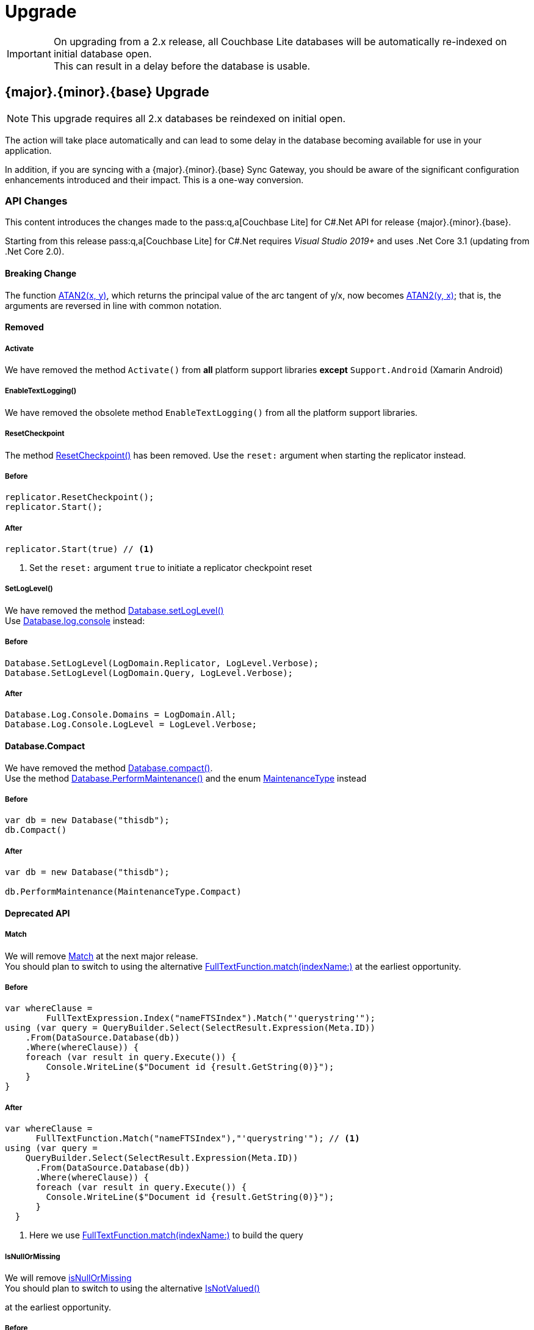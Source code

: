 :docname: upgrade
:page-module: csharp
:page-relative-src-path: upgrade.adoc
:page-origin-url: https://github.com/couchbase/docs-couchbase-lite.git
:page-origin-start-path:
:page-origin-refname: antora-assembler-simplification
:page-origin-reftype: branch
:page-origin-refhash: (worktree)
[#csharp:upgrade:::]
= Upgrade
:page-aliases: advance/csharp-dep-upgrade.adoc, dep-upgrade.adoc
:page-role:


[IMPORTANT]
--
On upgrading from a 2.x release, all Couchbase Lite databases will be automatically re-indexed on initial database open. +
This can result in a delay before the database is usable.
--


[discrete#csharp:upgrade:::3-2-0-upgrade]
== {major}.{minor}.{base}{empty} Upgrade

NOTE: This upgrade requires all 2.x databases be reindexed on initial open.

The action will take place automatically and can lead to some delay in the database becoming available for use in your application.

In addition, if you are syncing with a {major}.{minor}.{base}{empty} Sync Gateway, you should be aware of the significant configuration enhancements introduced and their impact.
This is a one-way conversion.

[discrete#csharp:upgrade:::api-changes]
=== API Changes


This content introduces the changes made to the pass:q,a[pass:q,a[Couchbase{nbsp}Lite]] for C#.Net API for release {major}.{minor}.{base}{empty}.

Starting from this release pass:q,a[pass:q,a[Couchbase{nbsp}Lite]] for C#.Net requires _Visual Studio 2019+_ and uses .Net Core 3.1 (updating from .Net Core 2.0).

[discrete#csharp:upgrade:::breaking-change]
==== Breaking Change

The function https://docs.couchbase.com/mobile/2.8.0/couchbase-lite-net/api/Couchbase.Lite.Query.Function.html#Couchbase_Lite_Query_Function_Atan2_Couchbase_Lite_Query_IExpression_Couchbase_Lite_Query_IExpression_[ATAN2(x, y)],
which returns the principal value of the arc tangent of y/x, now becomes
https://docs.couchbase.com/mobile/{major}.{minor}.{base}{empty}/couchbase-lite-net/api/Couchbase.Lite.Query.Function.html#Couchbase_Lite_Query_Function_Atan2_Couchbase_Lite_Query_IExpression_Couchbase_Lite_Query_IExpression_[ATAN2(y, x)];
that is, the arguments are reversed in line with common notation.


[discrete#csharp:upgrade:::removed]
==== Removed

[discrete#csharp:upgrade:::activate]
===== Activate

We have removed the method `Activate()` from *all* platform support libraries *except* `Support.Android` (Xamarin Android)


[discrete#csharp:upgrade:::enabletextlogging]
===== EnableTextLogging()
We have removed the obsolete method `EnableTextLogging()` from all the platform support libraries.


[discrete#csharp:upgrade:::resetcheckpoint]
===== ResetCheckpoint

The method
https://docs.couchbase.com/mobile/2.8.0/couchbase-lite-net/api/Couchbase.Lite.Sync.Replicator.html#Couchbase_Lite_Sync_Replicator_ResetCheckpoint[ResetCheckpoint()]
has been removed.
Use the `reset:` argument when starting the replicator instead.

[discrete#csharp:upgrade:::before]
===== Before
[pass:q,a[source, java,subs="attributes+, macros+"]]
----
replicator.ResetCheckpoint();
replicator.Start();
----

[discrete#csharp:upgrade:::after]
===== After
[pass:q,a[source, java,subs="attributes+, macros+"]]
----
replicator.Start(true) // <.>

----
<.> Set the `reset:` argument `true` to initiate a replicator checkpoint reset

[discrete#csharp:upgrade:::setloglevel]
===== SetLogLevel()
We have removed the method
https://docs.couchbase.com/mobile/2.8.0/couchbase-lite-net/api/Couchbase.Lite.Database.html#Couchbase_Lite_Database_SetLogLevel_Couchbase_Lite_Logging_LogDomain_Couchbase_Lite_Logging_LogLevel_[Database.setLogLevel()] +
Use
https://docs.couchbase.com/mobile/{major}.{minor}.{base}{empty}/couchbase-lite-net/api/Couchbase.Lite.Logging.Log.html#Couchbase_Lite_Logging_Log_Console[
Database.log.console]
instead:

[discrete#csharp:upgrade:::before-2]
===== Before
[pass:q,a[source, java,subs="attributes+, macros+"]]
----
Database.SetLogLevel(LogDomain.Replicator, LogLevel.Verbose);
Database.SetLogLevel(LogDomain.Query, LogLevel.Verbose);
----

[discrete#csharp:upgrade:::after-2]
===== After
[pass:q,a[source, java,subs="attributes+, macros+"]]
----
Database.Log.Console.Domains = LogDomain.All;
Database.Log.Console.LogLevel = LogLevel.Verbose;

----


[discrete#csharp:upgrade:::database-compact]
==== Database.Compact
We have removed the method
https://docs.couchbase.com/mobile/2.8.0/couchbase-lite-net/api/Couchbase.Lite.Database.html#Couchbase_Lite_Database_Compact[Database.compact()]. +
Use the method
https://docs.couchbase.com/mobile/{major}.{minor}.{base}{empty}/couchbase-lite-net/api/Couchbase.Lite.Database.html#Couchbase_Lite_Database_PerformMaintenance_Couchbase_Lite_MaintenanceType_[Database.PerformMaintenance()] and the enum
https://docs.couchbase.com/mobile/{major}.{minor}.{base}{empty}/couchbase-lite-net/api/Couchbase.Lite.MaintenanceType.html[MaintenanceType]
instead

[discrete#csharp:upgrade:::before-3]
===== Before
[pass:q,a[source, java,subs="attributes+, macros+"]]
----
var db = new Database("thisdb");
db.Compact()
----

[discrete#csharp:upgrade:::after-3]
===== After
[pass:q,a[source, java,subs="attributes+, macros+"]]
----
var db = new Database("thisdb");

db.PerformMaintenance(MaintenanceType.Compact)

----


[discrete#csharp:upgrade:::deprecated-api]
==== Deprecated API


[discrete#csharp:upgrade:::match]
===== Match
We will remove
https://docs.couchbase.com/mobile/2.8.0/couchbase-lite-net/api/Couchbase.Lite.Query.IFullTextExpression.html#Couchbase_Lite_Query_IFullTextExpression_Match_System_String_[Match]
at the next major release. +
You should plan to switch to using the alternative
https://docs.couchbase.com/mobile/{major}.{minor}.{base}{empty}/couchbase-lite-net/api/Couchbase.Lite.Query.FullTextFunction.html#Couchbase_Lite_Query_FullTextFunction_Match_System_String_System_String_[FullTextFunction.match(indexName:)]
at the earliest opportunity.

[discrete#csharp:upgrade:::before-4]
===== Before
[pass:q,a[source, java,subs="attributes+, macros+"]]
----
var whereClause =
        FullTextExpression.Index("nameFTSIndex").Match("'querystring'");
using (var query = QueryBuilder.Select(SelectResult.Expression(Meta.ID))
    .From(DataSource.Database(db))
    .Where(whereClause)) {
    foreach (var result in query.Execute()) {
        Console.WriteLine($"Document id {result.GetString(0)}");
    }
}
----

[discrete#csharp:upgrade:::after-4]
===== After
[pass:q,a[source, java,subs="attributes+, macros+"]]
----
var whereClause =
      FullTextFunction.Match("nameFTSIndex"),"'querystring'"); // <.>
using (var query =
    QueryBuilder.Select(SelectResult.Expression(Meta.ID))
      .From(DataSource.Database(db))
      .Where(whereClause)) {
      foreach (var result in query.Execute()) {
        Console.WriteLine($"Document id {result.GetString(0)}");
      }
  }
----
<.> Here we use https://docs.couchbase.com/mobile/{major}.{minor}.{base}{empty}/couchbase-lite-net/api/Couchbase.Lite.Query.FullTextFunction.htmlFullTextFunction.match(indexName:)[FullTextFunction.match(indexName:)]
to build the query

[discrete#csharp:upgrade:::isnullormissing]
===== IsNullOrMissing
We will remove
https://docs.couchbase.com/mobile/2.8.0/couchbase-lite-net/api/Couchbase.Lite.Query.IExpression.html#Couchbase_Lite_Query_IExpression_IsNullOrMissing[isNullOrMissing] +
You should plan to switch to using the alternative
https://docs.couchbase.com/mobile/{major}.{minor}.{base}{empty}/couchbase-lite-net/api/Couchbase.Lite.Query.IExpression.html#Couchbase_Lite_Query_IExpression_IsNotValued[IsNotValued()]

at the earliest opportunity.

[discrete#csharp:upgrade:::before-5]
===== Before
[pass:q,a[source, java,subs="attributes+, macros+"]]
----
var query = QueryBuilder.Select(SelectResult.All())
    .From(DataSource.Database(db))
    .Where(Expression.Property("missingprop").IsNullOrMissing())
----

[discrete#csharp:upgrade:::after-5]
===== After
[pass:q,a[source, java,subs="attributes+, macros+"]]
----
var query = QueryBuilder.Select(SelectResult.All())
    .From(DataSource.Database(db))
    .Where(Expression.Property("missingprop").IsNotValued())
----


[discrete#csharp:upgrade:::notnullormissing]
===== NotNullOrMissing
We will remove
https://docs.couchbase.com/mobile/2.8.0/couchbase-lite-net/api/Couchbase.Lite.Query.IExpression.html#Couchbase_Lite_Query_IExpression_NotNullOrMissing[notNullOrMissing]. +
You should plan to switch to using the alternative
https://docs.couchbase.com/mobile/{major}.{minor}.{base}{empty}/couchbase-lite-net/api/Couchbase.Lite.Query.IExpression.html#Couchbase_Lite_Query_IExpression_IsValued[isValued()]
at the earliest opportunity.


| isNotValued()


[discrete#csharp:upgrade:::before-6]
===== Before
[pass:q,a[source, java,subs="attributes+, macros+"]]
----
var query = QueryBuilder.Select(SelectResult.All())
    .From(DataSource.Database(db))
    .Where(Expression.Property("notmissingprop").NotNullOrMissing())
----

[discrete#csharp:upgrade:::after-6]
===== After
[pass:q,a[source, java,subs="attributes+, macros+"]]
----
var query = QueryBuilder.Select(SelectResult.All())
    .From(DataSource.Database(db))
    .Where(Expression.Property("notmissingprop").IsValued())

----


[discrete#csharp:upgrade:::lbl-db-upgrades]
== 1.x Databases Upgrades to 2.x

Databases created using Couchbase Lite 1.2 or later can still be used with Couchbase Lite 2.x; but will be automatically updated to the  current 2.x version.
This feature is only available for the default storage type (i.e., not a ForestDB database).

[discrete#csharp:upgrade:::encrypted-databases]
=== Encrypted Databases
The automatic migration feature does not support encrypted databases.
So if the 1.x database is encrypted you will first need to disable encryption using the Couchbase Lite 1.x API (see the https://docs-archive.couchbase.com/couchbase-lite/1.4/C#.html#database-encryption[1.x Database Guide]).

Thus, to upgrade an encrypted 1.x database, you should do the following:

.Upgrading Encrypted Databases
****
. Disable encryption using the Couchbase Lite 1.x framework (see https://docs-archive.couchbase.com/couchbase-lite/1.4/csharp.html#database-encryption[1.x encryption guide])
. Open the database file with encryption enabled using the Couchbase Lite 2.x framework.
****

Since it is not possible to package Couchbase Lite 1.x and Couchbase Lite 2.x in the same application this upgrade path would require two successive upgrades.

If you are using Sync Gateway to synchronize the database content, it may be preferable to run a pull replication from a new 2.x database with encryption enabled and delete the 1.x local database.


[discrete#csharp:upgrade:::handling-of-existing-conflicts]
=== Handling of Existing Conflicts

If there are existing conflicts in the 1.x database, the automatic upgrade process copies the default winning revision to the new database and does NOT copy any conflicting revisions.

This functionality is related to the way conflicts are now being handled in Couchbase Lite -- see xref:csharp:conflict.adoc[Handling Data Conflicts].

Optionally, existing conflicts in the 1.x database can be resolved with the https://docs-archive.couchbase.com/couchbase-lite/1.4/C#.html#resolving-conflicts[1.x API] prior to the database being upgraded.

[discrete#csharp:upgrade:::handling-of-existing-attachments]
=== Handling of Existing Attachments

Attachments persisted in a 1.x database are copied to the new database.
NOTE: The relevant Couchbase Lite API is now called the `Blob` API not the `Attachments` API.

The functionally is identical but the internal schema for attachments has changed.

Blobs are stored anywhere in the document, just like other value types.
Whereas in 1.x they were stored under the `_attachments` field.

The automatic upgrade functionality *does not* update the internal schema for attachments, so they remain accessible under the `_attachments` field.
See <<csharp:upgrade:::ex-get-att>> for how to retrieve an attachment that was created in a 1.x database with a 2.x API.

.Retrieve 1.x Attachment
[#ex-get-att]


[#csharp:upgrade:::ex-get-att]
====


// Show Main Snippet
// include::csharp:example$code_snippets/Program.cs[tags="1x-attachment", indent=0]
[source, C#]
----
var attachments = doc.GetDictionary("_attachments");
var avatar = attachments.GetBlob("avatar");
var content = avatar?.Content;
----


====


[discrete#csharp:upgrade:::replication-compatibility]
=== Replication Compatibility

The current replication protocol is not backwards compatible with the 1.x replication protocol.
Therefore, to use replication with Couchbase Lite 2.x, the target Sync Gateway instance must also be upgraded to 2.x.

Sync Gateway 2.x will continue to accept clients that connect through the 1.x protocol.
It will automatically use the 1.x replication protocol when a Couchbase Lite 1.x client connects through \http://localhost:4984/db and the 2.0 replication protocol when a Couchbase Lite 2.0 client connects through ws://localhost:4984/db.
This allows for a smoother transition to get all your user base onto a version of your application built with Couchbase Lite 2.x.


[discrete#csharp:upgrade:::visual-studio]
== Visual Studio

The public facing API has completely changed in Couchbase Lite 2.0 and will require a re-write to upgrade an application that is using Couchbase Lite 1.x.
To update an Xcode project built with Couchbase Lite 1.x:

* Remove the existing Couchbase Lite nuget package from the Visual Studio project.
* Remove all the Couchbase Lite 1.x dependencies -- see the  https://docs-archive.couchbase.com/couchbase-lite/1.4/csharp.html#getting-started[1.x installation guide].
* Install the Couchbase Lite 2.0 framework in your project  -- see xref:csharp:gs-install.adoc[Install].
At this point, there will be many compiler warnings.
Refer to the examples on this page to learn about the new API.
* Build & run your application.


[discrete#csharp:upgrade:::related-content]
== Related Content
++++
<div class="card-row three-column-row">
++++

[.column]
=== {empty}
.How to . . .
* xref:csharp:gs-prereqs.adoc[Prerequisites]
* xref:csharp:gs-install.adoc[Install]
* xref:csharp:gs-build.adoc[Build and Run]


.

[discrete.colum#csharp:upgrade:::-2n]
=== {empty}
.Learn more . . .
* xref:csharp:database.adoc[Databases]
* xref:csharp:document.adoc[Documents]
* xref:csharp:blob.adoc[Blobs]
* xref:csharp:replication.adoc[Remote Sync Gateway]
* xref:csharp:conflict.adoc[Handling Data Conflicts]

.


[discrete.colum#csharp:upgrade:::-3n]
=== {empty}
.Dive Deeper . . .
https://forums.couchbase.com/c/mobile/14[Mobile Forum] |
https://blog.couchbase.com/[Blog] |
https://docs.couchbase.com/tutorials/[Tutorials]

.


++++
</div>
++++


= Troubleshooting

